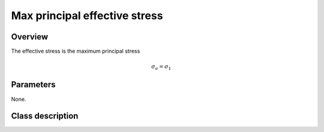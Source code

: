Max principal effective stress
==============================

Overview
--------

The effective stress is the maximum principal stress

.. math::
   \sigma_e = \sigma_1

Parameters
----------

None.

Class description
-----------------

.. doxygenclass:: neml::MaxPrincipalEffectiveStress
   :members:
   :undoc-members:

